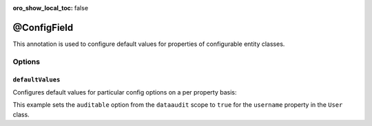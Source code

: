:oro_show_local_toc: false

@ConfigField
============

This annotation is used to configure default values for properties of configurable entity classes.

Options
-------

``defaultValues``
~~~~~~~~~~~~~~~~~

Configures default values for particular config options on a per property basis:

.. code-block:: php
    :linenos:

    // ...
    use Oro\Bundle\EntityConfigBundle\Metadata\Annotation\ConfigField;

    class User
    {
        /**
         * @ConfigField(
         *      defaultValues={
         *          "dataaudit"={
         *              "auditable"=true
         *          }
         *      }
         * )
         */
        private $username;
    }

This example sets the ``auditable`` option from the ``dataaudit`` scope to ``true`` for the
``username`` property in the ``User`` class.
